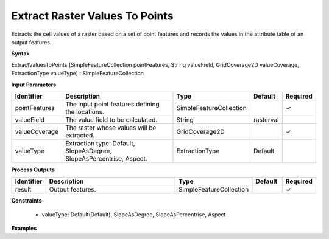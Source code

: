 .. _extractvaluestopoints:

Extract Raster Values To Points
===============================

Extracts the cell values of a raster based on a set of point features and records the values in the attribute table of an output features.

**Syntax**

ExtractValuesToPoints (SimpleFeatureCollection pointFeatures, String valueField, GridCoverage2D valueCoverage, ExtractionType valueType) : SimpleFeatureCollection

**Input Parameters**

.. list-table::
   :widths: 10 50 20 10 10

   * - **Identifier**
     - **Description**
     - **Type**
     - **Default**
     - **Required**

   * - pointFeatures
     - The input point features defining the locations.
     - SimpleFeatureCollection
     - 
     - ✓

   * - valueField
     - The value field to be calculated.
     - String
     - rasterval
     - 

   * - valueCoverage
     - The raster whose values will be extracted.
     - GridCoverage2D
     - 
     - ✓

   * - valueType
     - Extraction type: Default, SlopeAsDegree, SlopeAsPercentrise, Aspect.
     - ExtractionType
     - Default
     - 

**Process Outputs**

.. list-table::
   :widths: 10 50 20 10 10

   * - **Identifier**
     - **Description**
     - **Type**
     - **Default**
     - **Required**

   * - result
     - Output features.
     - SimpleFeatureCollection
     - 
     - ✓

**Constraints**

 - valueType: Default(Default), SlopeAsDegree, SlopeAsPercentrise, Aspect

**Examples**

